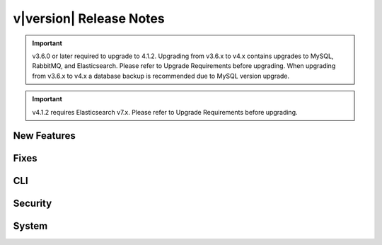 .. _Release Notes:

v|version| Release Notes
========================

.. important:: v3.6.0 or later required to upgrade to 4.1.2. Upgrading from v3.6.x to v4.x contains upgrades to MySQL, RabbitMQ, and Elasticsearch. Please refer to Upgrade Requirements before upgrading. When upgrading from v3.6.x to v4.x a database backup is recommended due to MySQL version upgrade.

.. important:: v4.1.2 requires Elasticsearch v7.x. Please refer to Upgrade Requirements before upgrading.

New Features
------------

Fixes
-----

CLI
---

Security
--------

System
------
